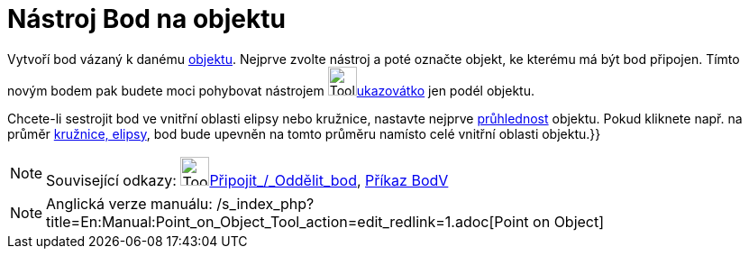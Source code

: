 = Nástroj Bod na objektu
:page-en: tools/Point_on_Object
ifdef::env-github[:imagesdir: /cs/modules/ROOT/assets/images]

Vytvoří bod vázaný k danému xref:/Geometrické_objekty.adoc[objektu]. Nejprve zvolte nástroj a poté označte objekt, ke
kterému má být bod připojen. Tímto novým bodem pak budete moci pohybovat nástrojem image:Tool_Move.gif[Tool
Move.gif,width=32,height=32]xref:/tools/Ukazovátko.adoc[ukazovátko] jen podél objektu.

Chcete-li sestrojit bod ve vnitřní oblasti elipsy nebo kružnice, nastavte nejprve
xref:/Vlastnosti_objektu.adoc[průhlednost] objektu. Pokud kliknete např. na průměr xref:/Kuželosečky.adoc[kružnice,
elipsy], bod bude upevněn na tomto průměru namísto celé vnitřní oblasti objektu.}}

[NOTE]
====

Související odkazy: image:Tool_Attach_Detach_Point.gif[Tool Attach Detach
Point.gif,width=32,height=32]xref:/tools/Připojit_Oddělit_bod.adoc[Připojit_/_Oddělit_bod],
xref:/commands/BodV.adoc[Příkaz BodV]

====

[NOTE]
====

Anglická verze manuálu: /s_index_php?title=En:Manual:Point_on_Object_Tool_action=edit_redlink=1.adoc[Point on Object]

====
